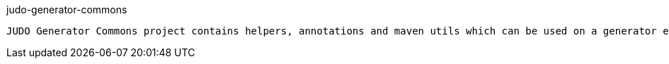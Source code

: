 judo-generator-commons
------------------

JUDO Generator Commons project contains helpers, annotations and maven utils which can be used on a generator engine development

